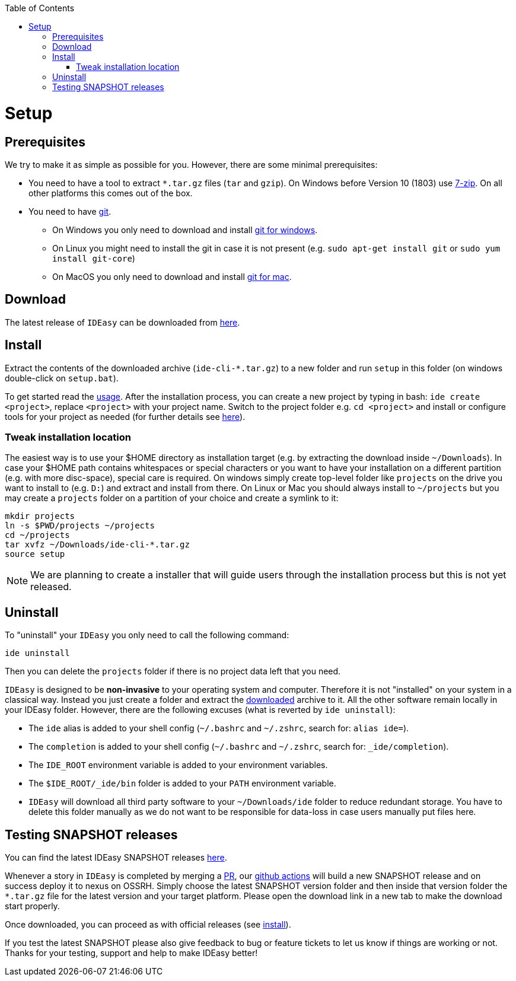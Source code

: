 :toc:
toc::[]

= Setup

== Prerequisites

We try to make it as simple as possible for you.
However, there are some minimal prerequisites:

* You need to have a tool to extract `*.tar.gz` files (`tar` and `gzip`).
On Windows before Version 10 (1803) use https://www.7-zip.org/[7-zip].
On all other platforms this comes out of the box.
* You need to have https://git-scm.com[git].
** On Windows you only need to download and install https://git-scm.com/download/win[git for windows].
** On Linux you might need to install the git in case it is not present (e.g. `sudo apt-get install git` or `sudo yum install git-core`)
** On MacOS you only need to download and install https://git-scm.com/download/mac[git for mac].

== Download

The latest release of `IDEasy` can be downloaded from https://github.com/devonfw/IDEasy/releases[here].

== Install

Extract the contents of the downloaded archive (`ide-cli-*.tar.gz`) to a new folder and run `setup` in this folder (on windows double-click on `setup.bat`).

To get started read the link:usage.adoc[usage].
After the installation process, you can create a new project by typing in bash: `ide create <project>`, replace `<project>` with your project name.
Switch to the project folder e.g. `cd <project>` and install or configure tools for your project as needed (for further details see link:project.adoc[here]).

=== Tweak installation location

The easiest way is to use your $HOME directory as installation target (e.g. by extracting the download inside `~/Downloads`).
In case your $HOME path contains whitespaces or special characters or you want to have your installation on a different partition (e.g. with more disc-space), special care is required.
On windows simply create top-level folder like `projects` on the drive you want to install to (e.g. `D:`) and extract and install from there.
On Linux or Mac you should always install to `~/projects` but you may create a `projects` folder on a partition of your choice and create a symlink to it:

```bash
mkdir projects
ln -s $PWD/projects ~/projects
cd ~/projects
tar xvfz ~/Downloads/ide-cli-*.tar.gz
source setup
```

NOTE: We are planning to create a installer that will guide users through the installation process but this is not yet released.

== Uninstall

To "uninstall" your `IDEasy` you only need to call the following command:

```
ide uninstall
```

Then you can delete the `projects` folder if there is no project data left that you need.

`IDEasy` is designed to be *non-invasive* to your operating system and computer.
Therefore it is not "installed" on your system in a classical way.
Instead you just create a folder and extract the xref:download[downloaded] archive to it.
All the other software remain locally in your IDEasy folder.
However, there are the following excuses (what is reverted by `ide uninstall`):

* The `ide` alias is added to your shell config (`~/.bashrc` and `~/.zshrc`, search for: `alias ide=`).
* The `completion` is added to your shell config (`~/.bashrc` and `~/.zshrc`, search for: `_ide/completion`).
* The `IDE_ROOT` environment variable is added to your environment variables.
* The `$IDE_ROOT/_ide/bin` folder is added to your `PATH` environment variable.
* `IDEasy` will download all third party software to your `~/Downloads/ide` folder to reduce redundant storage.
You have to delete this folder manually as we do not want to be responsible for data-loss in case users manually put files here.

== Testing SNAPSHOT releases

You can find the latest IDEasy SNAPSHOT releases https://s01.oss.sonatype.org/content/repositories/snapshots/com/devonfw/tools/IDEasy/ide-cli/[here].

Whenever a story in `IDEasy` is completed by merging a https://docs.github.com/en/github/collaborating-with-pull-requests/proposing-changes-to-your-work-with-pull-requests/about-pull-requests[PR], our https://github.com/features/actions[github actions] will build a new SNAPSHOT release and on success deploy it to nexus on OSSRH.
Simply choose the latest SNAPSHOT version folder and then inside that version folder the `*.tar.gz` file for the latest version and your target platform.
Please open the download link in a new tab to make the download start properly.

Once downloaded, you can proceed as with official releases (see xref:install[install]).

If you test the latest SNAPSHOT please also give feedback to bug or feature tickets to let us know if things are working or not.
Thanks for your testing, support and help to make IDEasy better!
